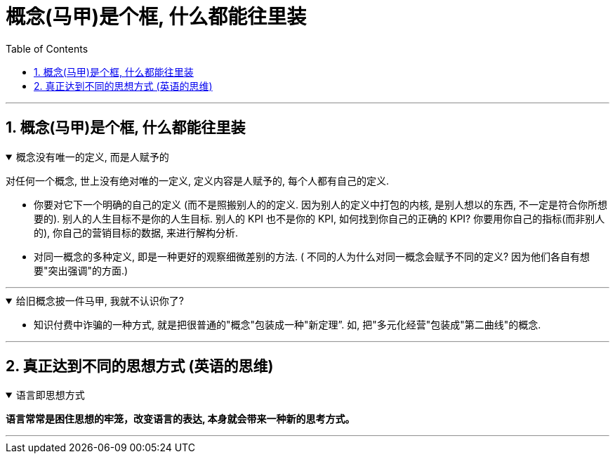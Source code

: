 
= 概念(马甲)是个框, 什么都能往里装
:toc: left
:toclevels: 3
:sectnums:
:stylesheet: myAdocCss.css

'''

== 概念(马甲)是个框, 什么都能往里装

.概念没有唯一的定义, 而是人赋予的
[%collapsible%open]
====
对任何一个概念, 世上没有绝对唯的一定义, 定义内容是人赋予的, 每个人都有自己的定义.

- 你要对它下一个明确的自己的定义 (而不是照搬别人的的定义. 因为别人的定义中打包的内核, 是别人想以的东西, 不一定是符合你所想要的). 别人的人生目标不是你的人生目标. 别人的 KPI 也不是你的 KPI,  如何找到你自己的正确的 KPI? 你要用你自己的指标(而非别人的), 你自己的营销目标的数据, 来进行解构分析.

- 对同一概念的多种定义, 即是一种更好的观察细微差别的方法. ( 不同的人为什么对同一概念会赋予不同的定义? 因为他们各自有想要"突出强调"的方面.)

'''
====

.给旧概念披一件马甲, 我就不认识你了?
[%collapsible%open]
====
- 知识付费中诈骗的一种方式, 就是把很普通的"概念"包装成一种"新定理”. 如, 把"多元化经营"包装成"第二曲线"的概念.


'''
====


== 真正达到不同的思想方式 (英语的思维)

.语言即思想方式
[%collapsible%open]
====
*语言常常是困住思想的牢笼，改变语言的表达, 本身就会带来一种新的思考方式。*

'''
====


